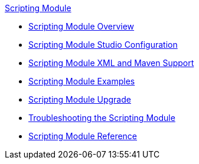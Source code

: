 .xref:index.adoc[Scripting Module]
* xref:index.adoc[Scripting Module Overview]
* xref:scripting-module-studio.adoc[Scripting Module Studio Configuration]
* xref:scripting-module-xml-maven.adoc[Scripting Module XML and Maven Support]
* xref:scripting-module-examples.adoc[Scripting Module Examples]
* xref:scripting-module-upgrade-migrate.adoc[Scripting Module Upgrade]
* xref:scripting-module-troubleshooting.adoc[Troubleshooting the Scripting Module]
* xref:scripting-reference.adoc[Scripting Module Reference]
